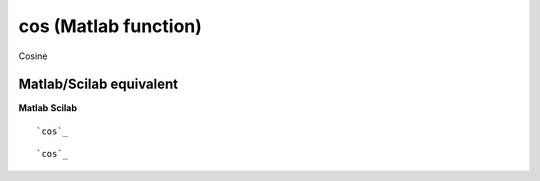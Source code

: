 


cos (Matlab function)
=====================

Cosine



Matlab/Scilab equivalent
~~~~~~~~~~~~~~~~~~~~~~~~
**Matlab** **Scilab**

::

    `cos`_



::

    `cos`_




